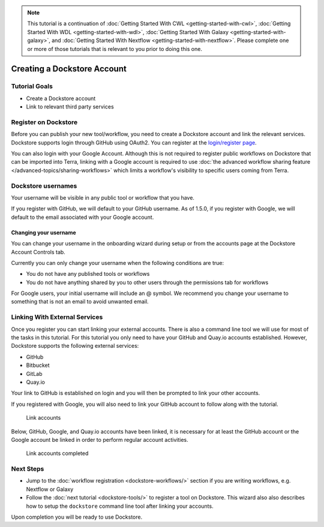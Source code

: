 .. note::
    This tutorial is a continuation of :doc:`Getting Started With CWL <getting-started-with-cwl>`,
    :doc:`Getting Started With WDL <getting-started-with-wdl>`,
    :doc:`Getting Started With Galaxy <getting-started-with-galaxy>`,
    and :doc:`Getting Started With Nextflow <getting-started-with-nextflow>`. Please complete one
    or more of those tutorials that is relevant to you prior to doing this
    one.

Creating a Dockstore Account
============================

Tutorial Goals
--------------

-  Create a Dockstore account
-  Link to relevant third party services

Register on Dockstore
---------------------

Before you can publish your new tool/workflow, you need to create a Dockstore
account and link the relevant services. Dockstore supports login through
GitHub using OAuth2. You can register at the `login/register
page <https://dockstore.org/login>`__.

You can also login with your Google Account. Although this is not required to register public workflows on Dockstore that can be imported into Terra, linking with a Google account is required to use :doc:`the advanced workflow sharing feature </advanced-topics/sharing-workflows>` which limits a workflow's visibility to specific users coming from Terra.

Dockstore usernames
-------------------

Your username will be visible in any public tool or workflow that you
have.

If you register with GitHub, we will default to your GitHub username. As
of 1.5.0, if you register with Google, we will default to the email
associated with your Google account.

Changing your username
~~~~~~~~~~~~~~~~~~~~~~

You can change your username in the onboarding wizard during setup or
from the accounts page at the Dockstore Account Controls tab.

Currently you can only change your username when the following
conditions are true:

* You do not have any published tools or workflows
* You do not have anything shared by you to other users through the permissions tab for workflows

For Google users, your initial username will include an @ symbol. We
recommend you change your username to something that is not an email to
avoid unwanted email.

.. _linking-with-external-services:

Linking With External Services
------------------------------

Once you register you can start linking your external accounts. There is
also a command line tool we will use for most of the tasks in this
tutorial. For this tutorial you only need to have your GitHub and
Quay.io accounts established. However, Dockstore supports the following
external services:

* GitHub
* Bitbucket
* GitLab
* Quay.io

Your link to GitHub is established on login and you will then be
prompted to link your other accounts.

If you registered with Google, you will also need to link your GitHub
account to follow along with the tutorial.

.. figure:: /assets/images/docs/linking1.png
   :alt: Link accounts

   Link accounts

.. raw:: html

   <!-- Currently UI2 does not perform and automatic refresh all tools -->

.. raw:: html

   <!-- Linking a supported image repository service (e.g. Quay.io) will automatically trigger a synchronization order to retrieve information about the account's tools

   ![Refresh tools](/assets/images/docs/linking2.png) -->

Below, GitHub, Google, and Quay.io accounts have been linked, it is
necessary for at least the GitHub account or the Google account be
linked in order to perform regular account activities.

.. figure:: /assets/images/docs/linking3.png
   :alt: Link accounts completed

   Link accounts completed


Next Steps
----------

* Jump to the :doc:`workflow registration <dockstore-workflows/>` section if you are writing workflows,
  e.g. Nextflow or Galaxy
* Follow the :doc:`next tutorial <dockstore-tools/>` to register a tool on Dockstore. This wizard also
  also describes how to setup the ``dockstore`` command line tool after linking your accounts.

Upon completion you will be ready to use Dockstore.

.. discourse::
    :topic_identifier: 1536
